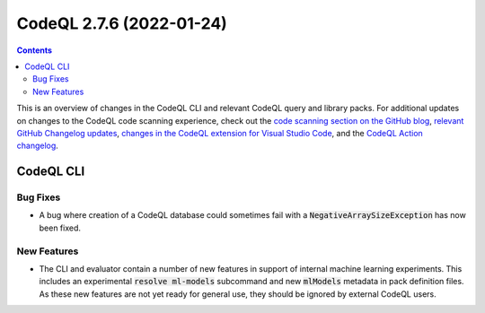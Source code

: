 .. _codeql-cli-2.7.6:

=========================
CodeQL 2.7.6 (2022-01-24)
=========================

.. contents:: Contents
   :depth: 2
   :local:
   :backlinks: none

This is an overview of changes in the CodeQL CLI and relevant CodeQL query and library packs. For additional updates on changes to the CodeQL code scanning experience, check out the `code scanning section on the GitHub blog <https://github.blog/tag/code-scanning/>`__, `relevant GitHub Changelog updates <https://github.blog/changelog/label/code-scanning/>`__, `changes in the CodeQL extension for Visual Studio Code <https://marketplace.visualstudio.com/items/GitHub.vscode-codeql/changelog>`__, and the `CodeQL Action changelog <https://github.com/github/codeql-action/blob/main/CHANGELOG.md>`__.

CodeQL CLI
----------

Bug Fixes
~~~~~~~~~

*   A bug where creation of a CodeQL database could sometimes fail with a :code:`NegativeArraySizeException` has now been fixed.

New Features
~~~~~~~~~~~~

*   The CLI and evaluator contain a number of new features in support of internal machine learning experiments. This includes an experimental
    :code:`resolve ml-models` subcommand and new :code:`mlModels` metadata in pack definition files. As these new features are not yet ready for general use, they should be ignored by external CodeQL users.
